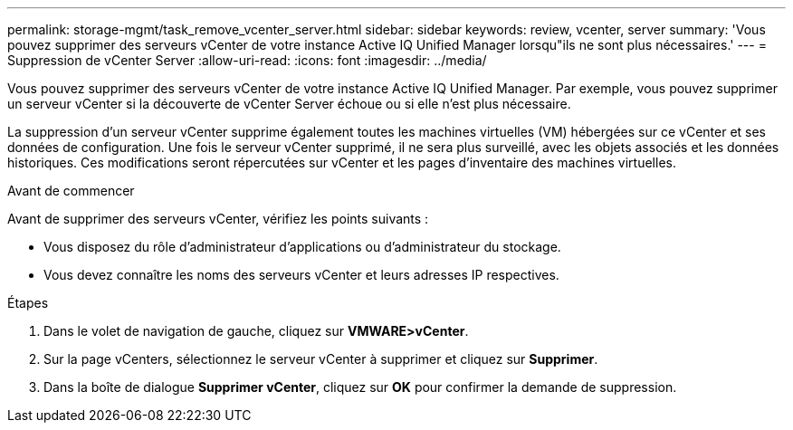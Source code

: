 ---
permalink: storage-mgmt/task_remove_vcenter_server.html 
sidebar: sidebar 
keywords: review, vcenter, server 
summary: 'Vous pouvez supprimer des serveurs vCenter de votre instance Active IQ Unified Manager lorsqu"ils ne sont plus nécessaires.' 
---
= Suppression de vCenter Server
:allow-uri-read: 
:icons: font
:imagesdir: ../media/


[role="lead"]
Vous pouvez supprimer des serveurs vCenter de votre instance Active IQ Unified Manager. Par exemple, vous pouvez supprimer un serveur vCenter si la découverte de vCenter Server échoue ou si elle n'est plus nécessaire.

La suppression d'un serveur vCenter supprime également toutes les machines virtuelles (VM) hébergées sur ce vCenter et ses données de configuration. Une fois le serveur vCenter supprimé, il ne sera plus surveillé, avec les objets associés et les données historiques. Ces modifications seront répercutées sur vCenter et les pages d'inventaire des machines virtuelles.

.Avant de commencer
Avant de supprimer des serveurs vCenter, vérifiez les points suivants :

* Vous disposez du rôle d'administrateur d'applications ou d'administrateur du stockage.
* Vous devez connaître les noms des serveurs vCenter et leurs adresses IP respectives.


.Étapes
. Dans le volet de navigation de gauche, cliquez sur *VMWARE>vCenter*.
. Sur la page vCenters, sélectionnez le serveur vCenter à supprimer et cliquez sur *Supprimer*.
. Dans la boîte de dialogue *Supprimer vCenter*, cliquez sur *OK* pour confirmer la demande de suppression.

